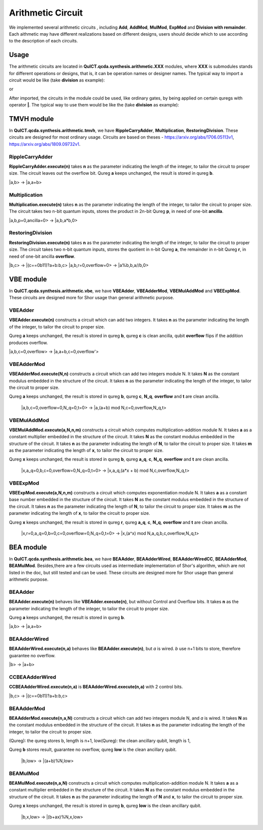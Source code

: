 Arithmetic Circuit
======================

We implemented several arithmetic circuits , 
including **Add**, **AddMod**, **MulMod**, **ExpMod** and **Division with remainder**.
Each aithmetic may have different realizations based on different designs,
users should decide which to use according to the description of each circuits.

Usage
-----------
The arithmetic circuits are located in **QuICT.qcda.synthesis.arithmetic.XXX** modules, 
where **XXX** is submodules stands for different operations or designs, 
that is, it can be operation names or designer names.
The typical way to import a circuit would be like (take **division** as example):

.. code-block:: python
    :linenos:

    from QuICT.qcda.synthesis.arithmetic.division import * 
    #RestoringDivision is included in module division

or 

.. code-block:: python
    :linenos:

    from QuICT.qcda.synthesis.arithmetic.tmvh import * 
    #RestoringDivision is also included in module tmvh

After imported, the circuits in the module could be used, like ordinary gates, 
by being applied on certain quregs with operator **|**. 
The typical way to use them would be like the (take **division** as example):

.. code-block:: python
    :linenos:

    circuit = Circuit(3*n + 1)
    r_q = circuit([i for i in range(n)])
    a_q = circuit([i for i in range(n,2*n)])
    b_q = circuit([i for i in range(2*n,3*n)])
    of_q = circuit(3*n)

    #After some procedures, a_q, b_q and r_q are now in arbitary states.
    RestoringDivision.execute(n) | (a_q,b_q,r_q,of_q)

TMVH module
--------------
In **QuICT.qcda.synthesis.arithmetic.tmvh**, we have **RippleCarryAdder**, **Multiplication**, **RestoringDivision**. 
These circuits are designed for most ordinary usage.
Circuits are based on theses - https://arxiv.org/abs/1706.05113v1, https://arxiv.org/abs/1809.09732v1.

RippleCarryAdder
>>>>>>>>>>>>>>>>>

**RippleCarryAdder.execute(n)** takes **n** as the parameter indicating the length of the integer, to tailor the circuit to proper size.
The circuit leaves out the overflow bit. Qureg **a** keeps unchanged, the result is stored in qureg **b**.

\|a,b> -> \|a,a+b>

.. code-block:: python
    :linenos:

    from QuICT.qcda.synthesis.arithmetic.tmvh import *

    circuit = Circuit(n * 2)
    qreg_a = circuit([i for i in range(n)])
    qreg_b = circuit([i for i in range(n, n * 2)])

    #After some procedures, the quregs are now in arbitary states.
    RippleCarryAdder.execute(n) | (qreg_a,qreg_b)

Multiplication
>>>>>>>>>>>>>>>>>

**Multiplication.execute(n)** takes **n** as the parameter indicating the length of the integer, to tailor the circuit to proper size.
The circuit takes two n-bit quantum inputs, stores the product in 2n-bit Qureg **p**, in need of one-bit **ancilla**.

\|a,b,p=0,ancilla=0> -> \|a,b,a*b,0>

.. code-block:: python
    :linenos:

    from QuICT.qcda.synthesis.arithmetic.tmvh import *

    circuit = Circuit(4*n + 1)
    qreg_a = circuit([i for i in range(n)])
    qreg_b = circuit([i for i in range(n, 2 * n)])
    qreg_p = circuit([i for i in range(2*n, 4*n)])
    ancilla = circuit(4*n)

    #After some procedures, the qreg_a and qreg_b are now in arbitary states.
    Multiplication.execute(n) | (qreg_a,qreg_b,qreg_p,ancilla)

RestoringDivision
>>>>>>>>>>>>>>>>>

**RestoringDivision.execute(n)** takes **n** as the parameter indicating the length of the integer, to tailor the circuit to proper size.
The circuit takes two n-bit quantum inputs, stores the quotient in n-bit Qureg **a**, the remainder in n-bit Qureg **r**, in need of one-bit ancilla **overflow**.

\|b,c> -> \|(c==0b11)?a+b:b,c>
\|a,b,r=0,overflow=0> -> \|a%b,b,a//b,0>

.. code-block:: python
    :linenos:

    from QuICT.qcda.synthesis.arithmetic.tmvh import *

    circuit = Circuit(3 * n + 1)
    qreg_a = circuit([i for i in range(n)])
    qreg_b = circuit([i for i in range(n, 2 * n)])
    qreg_r = circuit([i for i in range(2 * n, 3 * n)])
    overflow = circuit(3 * n)

    #After some procedures, the qreg_a and qreg_b are now in arbitary states.
    RestoringDivision.execute(n) | circuit

VBE module
--------------
In **QuICT.qcda.synthesis.arithmetic.vbe**, we have **VBEAdder**, **VBEAdderMod**, **VBEMulAddMod** and **VBEExpMod**.
These circuits are designed more for Shor usage than general arithmetic purpose.

VBEAdder
>>>>>>>>>>>>>>>>>

**VBEAdder.execute(n)** constructs a circuit which can add two integers. 
It takes **n** as the parameter indicating the length of the integer, to tailor the circuit to proper size.

Qureg **a** keeps unchanged, the result is stored in qureg **b**,
qureg **c** is clean ancilla, qubit **overflow** flips if the addition produces overflow. 

\|a,b,c=0,overflow> -> \|a,a+b,c=0,overflow'>

.. code-block:: python
    :linenos:

    from QuICT.qcda.synthesis.arithmetic.vbe import *

    circuit = Circuit(3*n + 1)
    a_q = circuit([i for i in range(n)])
    b_q = circuit([i for i in range(n, 2*n)])
    c_q = circuit([i for i in range(2*n, 3*n)])
    overflow_q = circuit(3*n)

    #After some procedures, the quregs are now in arbitary states.
    VBEAdder.execute(n) | (a_q,b_q,c_q,overflow_q)

VBEAdderMod
>>>>>>>>>>>>>>>>>

**VBEAdderMod.execute(N,n)** constructs a circuit which can add two integers module N. 
It takes **N** as the constant modulus embedded in the structure of the circuit. 
It takes **n** as the parameter indicating the length of the integer, to tailor the circuit to proper size.

Qureg **a** keeps unchanged, the result is stored in qureg **b**,
qureg **c**, **N_q**, **overflow** and **t** are clean ancilla. 

    \|a,b,c=0,overflow=0,N_q=0,t=0> -> \|a,(a+b) mod N,c=0,overflow,N_q,t>

.. code-block:: python
    :linenos:

    from QuICT.qcda.synthesis.arithmetic.vbe import *

    circuit = Circuit(4*n + 2)
    a_q = circuit([i for i in range(n)])
    b_q = circuit([i for i in range(n, 2*n)])
    c_q = circuit([i for i in range(2*n, 3*n)])
    overflow_q = circuit(3*n)
    N_q = circuit([i for i in range(3*n + 1, 4*n + 1)])
    t_q = circuit(4*n + 1)

    #After some procedures, the quregs are now in arbitary states.
    VBEAdderMod.execute(n,N) | (a_q,b_q,c_q,overflow_q,N_q,t_q)

VBEMulAddMod
>>>>>>>>>>>>>>>>>

**VBEMulAddMod.execute(a,N,n,m)** constructs a circuit which computes multiplication-addition module N. 
It takes **a** as a constant multiplier embedded in the structure of the circuit.
It takes **N** as the constant modulus embedded in the structure of the circuit. 
It takes **n** as the parameter indicating the length of **N**, to tailor the circuit to proper size.
It takes **m** as the parameter indicating the length of **x**, to tailor the circuit to proper size.

Qureg **x** keeps unchanged, the result is stored in qureg **b**,
qureg **a_q**, **c**, **N_q**, **overflow** and **t** are clean ancilla. 

    \|x,a_q=0,b,c=0,overflow=0,N_q=0,t=0> -> \|x,a_q,(a*x + b) mod N,c,overflow,N_q,t>

.. code-block:: python
    :linenos:

    from QuICT.qcda.synthesis.arithmetic.vbe import *

    circuit = Circuit(4*n + m + 2)
    x_q = circuit([i for i in range(m)])
    a_q = circuit([i for i in range(m,n + m)])
    b_q = circuit([i for i in range(n + m, 2*n + m)])
    c_q = circuit([i for i in range(2*n + m, 3*n + m)])
    overflow_q = circuit(3*n + m)
    N_q = circuit([i for i in range(3*n + m + 1, 4*n + m + 1)])
    t_q = circuit(4*n + m + 1)

    #After some procedures, the quregs are now in arbitary states.
    VBEMulAddMod.execute(a,N,n,m) | (x_q,a_q,b_q,c_q,overflow_q,N_q,t_q)

VBEExpMod
>>>>>>>>>>>>>>>>>

**VBEExpMod.execute(a,N,n,m)** constructs a circuit which computes exponentiation module N. 
It takes **a** as a constant base number embedded in the structure of the circuit.
It takes **N** as the constant modulus embedded in the structure of the circuit. 
It takes **n** as the parameter indicating the length of **N**, to tailor the circuit to proper size.
It takes **m** as the parameter indicating the length of **x**, to tailor the circuit to proper size.

Qureg **x** keeps unchanged, the result is stored in qureg **r**,
qureg **a_q**, **c**, **N_q**, **overflow** and **t** are clean ancilla. 

    \|x,r=0,a_q=0,b=0,c=0,overflow=0,N_q=0,t=0> -> \|x,(a^x) mod N,a_q,b,c,overflow,N_q,t>

.. code-block:: python
    :linenos:

    from QuICT.qcda.synthesis.arithmetic.vbe import *

    circuit = Circuit(m + 5 * n + 2)
    x_q = circuit([i for i in range(m)])
    r_q = circuit([i for i in range(m,n + m)])
    a_q = circuit([i for i in range(n + m, 2*n + m)])
    b_q = circuit([i for i in range(2*n + m, 3*n + m)])
    c_q = circuit([i for i in range(3*n + m, 4*n + m)])
    overflow_q = circuit(4*n + m)
    N_q = circuit([i for i in range(4*n + m + 1, 5*n + m + 1)])
    t_q = circuit(5*n + m + 1)

    #After some procedures, the quregs are now in arbitary states.
    VBEExpMod.execute(a,N,n,m) | (x_q,r_q,a_q,b_q,c_q,overflow_q,N_q,t_q)

BEA module
--------------
In **QuICT.qcda.synthesis.arithmetic.bea**, we have **BEAAdder**, **BEAAdderWired**, **BEAAdderWiredCC**, **BEAAdderMod**, **BEAMulMod**. 
Besides,there are a few circuits used as intermediate implementation of Shor's algorithm, which are not listed in the doc, but still tested and can be used.
These circuits are designed more for Shor usage than general arithmetic purpose.

BEAAdder
>>>>>>>>>>>>>>>>>

**BEAAdder.execute(n)** behaves like **VBEAdder.execute(n)**, but without Control and Overflow bits. 
It takes **n** as the parameter indicating the length of the integer, to tailor the circuit to proper size.

Qureg **a** keeps unchanged, the result is stored in qureg **b**.

\|a,b> -> \|a,a+b>

.. code-block:: python
    :linenos:

    from QuICT.qcda.synthesis.arithmetic.bea import *

    circuit = Circuit(n * 2)
    qreg_a = circuit([i for i in range(n)])
    qreg_b = circuit([i for i in range(n, n * 2)])

    #After some procedures, the quregs are now in arbitary states.
    BEAAdder.execute(n) | (qreg_a,qreg_b)

BEAAdderWired
>>>>>>>>>>>>>>>>>

**BEAAdderWired.execute(n,a)** behaves like **BEAAdder.execute(n)**, but `a` is wired. `b` use n+1 bits to store, therefore guarantee no overflow.

\|b> -> \|a+b>

.. code-block:: python
    :linenos:

    from QuICT.qcda.synthesis.arithmetic.bea import *

    circuit = Circuit(n + 1)
    qreg_b = circuit([i for i in range(n + 1)])

    #After some procedures, the quregs are now in arbitary states.
    BEAAdderWired.execute(n,a) | qreg_b

CCBEAAdderWired
>>>>>>>>>>>>>>>>>

**CCBEAAdderWired.execute(n,a)** is **BEAAdderWired.execute(n,a)** with 2 control bits.

\|b,c> -> \|(c==0b11)?a+b:b,c>

.. code-block:: python
    :linenos:

    from QuICT.qcda.synthesis.arithmetic.bea import *

    circuit = Circuit(n + 3)
    qreg_b = circuit([i for i in range(n + 1)])
    qreg_c = circuit([i for i in range(n + 1, n + 3)])

    #After some procedures, the quregs are now in arbitary states.
    CCBEAAdderWired.execute(n,a) | (qreg_b,qreg_c)

BEAAdderMod
>>>>>>>>>>>>>>>>>

**BEAAdderMod.execute(n,a,N)** constructs a circuit which can add two integers module N, and `a` is wired. 
It takes **N** as the constant modulus embedded in the structure of the circuit. 
It takes **n** as the parameter indicating the length of the integer, to tailor the circuit to proper size.

(Qureg): the qureg stores b,        length is n+1,
low(Qureg):  the clean ancillary qubit, length is 1,

Qureg **b** stores result, guarantee no overflow,
qureg **low** is  the clean ancillary qubit. 

    \|b,low> -> \|(a+b)%N,low>

.. code-block:: python
    :linenos:

    from QuICT.qcda.synthesis.arithmetic.bea import *

    circuit = Circuit(n + 2)
    qreg_b = circuit([i for i in range(n + 1)])
    qreg_low = circuit([i for i in range(n + 1, n + 2)])

    #After some procedures, the quregs are now in arbitary states.
    BEAAdderMod.execute(n,a,N) | (qreg_b,qreg_low)

BEAMulMod
>>>>>>>>>>>>>>>>>

**BEAMulMod.execute(n,a,N)** constructs a circuit which computes multiplication-addition module N. 
It takes **a** as a constant multiplier embedded in the structure of the circuit.
It takes **N** as the constant modulus embedded in the structure of the circuit. 
It takes **n** as the parameter indicating the length of **N** and **x**, to tailor the circuit to proper size.

Qureg **x** keeps unchanged, the result is stored in qureg **b**,
qureg **low** is the clean ancillary qubit. 

    \|b,x,low> -> \|(b+ax)%N,x,low>

.. code-block:: python
    :linenos:

    from QuICT.qcda.synthesis.arithmetic.bea import *

    circuit = Circuit(2 * n + 2)
    qreg_b = circuit([i for i in range(n + 1)])
    qreg_x = circuit([i for i in range(n + 1, 2 * n + 1)])
    qreg_low = circuit(2 * n + 1)

    #After some procedures, the quregs are now in arbitary states.
    BEAMulMod.execute(n,a,N) | (qreg_b,qreg_x,qreg_low)
